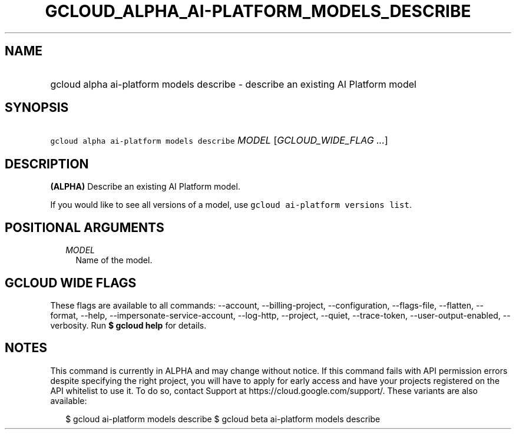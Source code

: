 
.TH "GCLOUD_ALPHA_AI\-PLATFORM_MODELS_DESCRIBE" 1



.SH "NAME"
.HP
gcloud alpha ai\-platform models describe \- describe an existing AI Platform model



.SH "SYNOPSIS"
.HP
\f5gcloud alpha ai\-platform models describe\fR \fIMODEL\fR [\fIGCLOUD_WIDE_FLAG\ ...\fR]



.SH "DESCRIPTION"

\fB(ALPHA)\fR Describe an existing AI Platform model.

If you would like to see all versions of a model, use \f5gcloud ai\-platform
versions list\fR.



.SH "POSITIONAL ARGUMENTS"

.RS 2m
.TP 2m
\fIMODEL\fR
Name of the model.


.RE
.sp

.SH "GCLOUD WIDE FLAGS"

These flags are available to all commands: \-\-account, \-\-billing\-project,
\-\-configuration, \-\-flags\-file, \-\-flatten, \-\-format, \-\-help,
\-\-impersonate\-service\-account, \-\-log\-http, \-\-project, \-\-quiet,
\-\-trace\-token, \-\-user\-output\-enabled, \-\-verbosity. Run \fB$ gcloud
help\fR for details.



.SH "NOTES"

This command is currently in ALPHA and may change without notice. If this
command fails with API permission errors despite specifying the right project,
you will have to apply for early access and have your projects registered on the
API whitelist to use it. To do so, contact Support at
https://cloud.google.com/support/. These variants are also available:

.RS 2m
$ gcloud ai\-platform models describe
$ gcloud beta ai\-platform models describe
.RE

